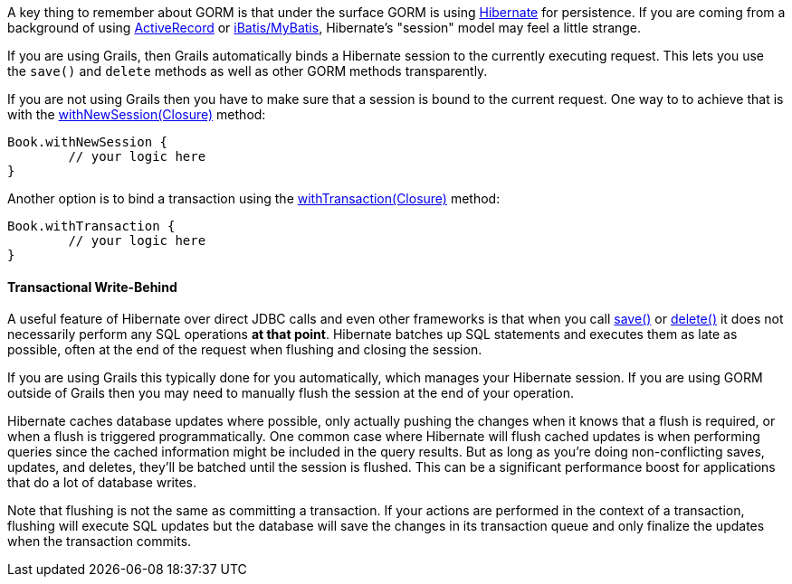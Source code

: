 A key thing to remember about GORM is that under the surface GORM is using https://www.hibernate.org/[Hibernate] for persistence. If you are coming from a background of using https://api.rubyonrails.org/classes/ActiveRecord/Base.html[ActiveRecord] or https://www.mybatis.org/[iBatis/MyBatis], Hibernate's "session" model may feel a little strange.

If you are using Grails, then Grails automatically binds a Hibernate session to the currently executing request. This lets you use the `save()` and `delete` methods as well as other GORM methods transparently.

If you are not using Grails then you have to make sure that a session is bound to the current request. One way to to achieve that is with the link:../api/org/grails/datastore/gorm/GormEntity.html#withNewSession(groovy.lang.Closure)[withNewSession(Closure)] method:

[source,groovy]
----
Book.withNewSession {
	// your logic here
}
----

Another option is to bind a transaction using the link:../api/org/grails/datastore/gorm/GormEntity.html#withTransaction(groovy.lang.Closure)[withTransaction(Closure)] method:

[source,groovy]
----
Book.withTransaction {
	// your logic here
}
----


==== Transactional Write-Behind


A useful feature of Hibernate over direct JDBC calls and even other frameworks is that when you call link:../api/org/grails/datastore/gorm/GormEntity.html#save()[save()] or link:../api/org/grails/datastore/gorm/GormEntity.html#delete()[delete()] it does not necessarily perform any SQL operations *at that point*. Hibernate batches up SQL statements and executes them as late as possible, often at the end of the request when flushing and closing the session.

If you are using Grails this typically done for you automatically, which manages your Hibernate session. If you are using GORM outside of Grails then you may need to manually flush the session at the end of your operation.

Hibernate caches database updates where possible, only actually pushing the changes when it knows that a flush is required, or when a flush is triggered programmatically. One common case where Hibernate will flush cached updates is when performing queries since the cached information might be included in the query results. But as long as you're doing non-conflicting saves, updates, and deletes, they'll be batched until the session is flushed. This can be a significant performance boost for applications that do a lot of database writes.

Note that flushing is not the same as committing a transaction. If your actions are performed in the context of a transaction, flushing will execute SQL updates but the database will save the changes in its transaction queue and only finalize the updates when the transaction commits.
